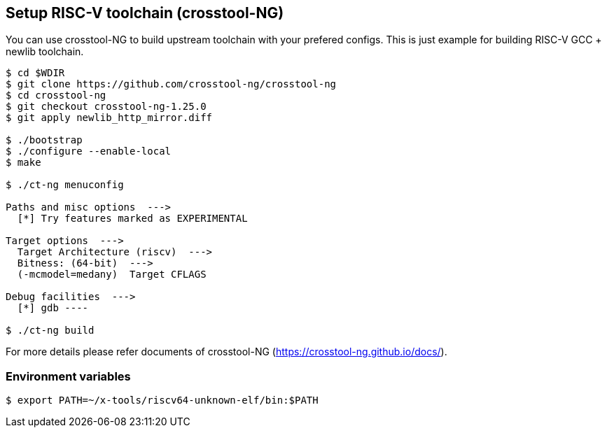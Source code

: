 
[[toolchain_crosstoolng]]
== Setup RISC-V toolchain (crosstool-NG)

You can use crosstool-NG to build upstream toolchain with your prefered configs.
This is just example for building RISC-V GCC + newlib toolchain.

[source,sh]
----
$ cd $WDIR
$ git clone https://github.com/crosstool-ng/crosstool-ng
$ cd crosstool-ng
$ git checkout crosstool-ng-1.25.0
$ git apply newlib_http_mirror.diff

$ ./bootstrap
$ ./configure --enable-local
$ make

$ ./ct-ng menuconfig

Paths and misc options  --->
  [*] Try features marked as EXPERIMENTAL

Target options  --->
  Target Architecture (riscv)  --->
  Bitness: (64-bit)  --->
  (-mcmodel=medany)  Target CFLAGS

Debug facilities  --->
  [*] gdb ----

$ ./ct-ng build
----

For more details please refer documents of crosstool-NG (https://crosstool-ng.github.io/docs/).

=== Environment variables

[source,sh]
----
$ export PATH=~/x-tools/riscv64-unknown-elf/bin:$PATH
----
